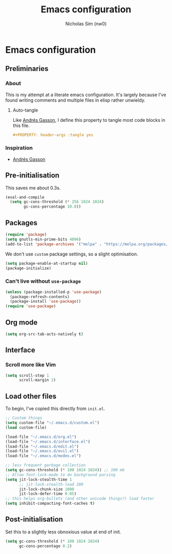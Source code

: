 #+TITLE: Emacs configuration
#+AUTHOR: Nicholas Sim (nw0)
#+PROPERTY: header-args :tangle yes

* Emacs configuration
** Preliminaries
*** About
This is my attempt at a literate emacs configuration.
It's largely because I've found writing comments and multiple files in elisp rather unwieldy.
**** Auto-tangle
Like [[https://github.com/frap/emacs-literate/blob/master/readme.org][Andrés Gasson]], I define this property to tangle most code blocks in this file.
#+BEGIN_SRC org :tangle no
#+PROPERTY: header-args :tangle yes
#+END_SRC
*** Inspiration
- [[https://github.com/frap/emacs-literate/blob/master/readme.org][Andrés Gasson]]

** Pre-initialisation
This saves me about 0.3s.
#+BEGIN_SRC emacs-lisp
(eval-and-compile
  (setq gc-cons-threshold (* 256 1024 1024)
        gc-cons-percentage 10.0))
#+END_SRC

** Packages
#+BEGIN_SRC emacs-lisp
(require 'package)
(setq gnutls-min-prime-bits 4096)
(add-to-list 'package-archives '("melpa" . "https://melpa.org/packages/"))
#+END_SRC

We don't use =custom= package settings, so a slight optimisation.
#+BEGIN_SRC emacs-lisp
(setq package-enable-at-startup nil)
(package-initialize)
#+END_SRC

*** Can't live without =use-package=
#+BEGIN_SRC emacs-lisp
(unless (package-installed-p 'use-package)
  (package-refresh-contents)
  (package-install 'use-package))
(require 'use-package)
#+END_SRC

** Org mode
#+BEGIN_SRC emacs-lisp
(setq org-src-tab-acts-natively t)
#+END_SRC

** Interface
*** Scroll more like Vim
#+BEGIN_SRC emacs-lisp
(setq scroll-step 1
      scroll-margin 2)
#+END_SRC

** Load other files
To begin, I've copied this directly from =init.el=.

#+BEGIN_SRC emacs-lisp
;; Custom things
(setq custom-file "~/.emacs.d/custom.el")
(load custom-file)

(load-file "~/.emacs.d/org.el")
(load-file "~/.emacs.d/interface.el")
(load-file "~/.emacs.d/edit.el")
(load-file "~/.emacs.d/evil.el")
(load-file "~/.emacs.d/modes.el")

;; less frequent garbage collection
(setq gc-cons-threshold (* 100 1024 1024)) ;; 100 mb
;; Allow font-lock-mode to do background parsing
(setq jit-lock-stealth-time 1
      ;; jit-lock-stealth-load 200
      jit-lock-chunk-size 1000
      jit-lock-defer-time 0.05)
;; this helps org-bullets (and other unicode things?) load faster
(setq inhibit-compacting-font-caches t)
#+END_SRC

** Post-initialisation
Set this to a slightly less obnoxious value at end of init.
#+BEGIN_SRC emacs-lisp
(setq gc-cons-threshold (* 100 1024 1024)
      gc-cons-percentage 0.2)
#+END_SRC
